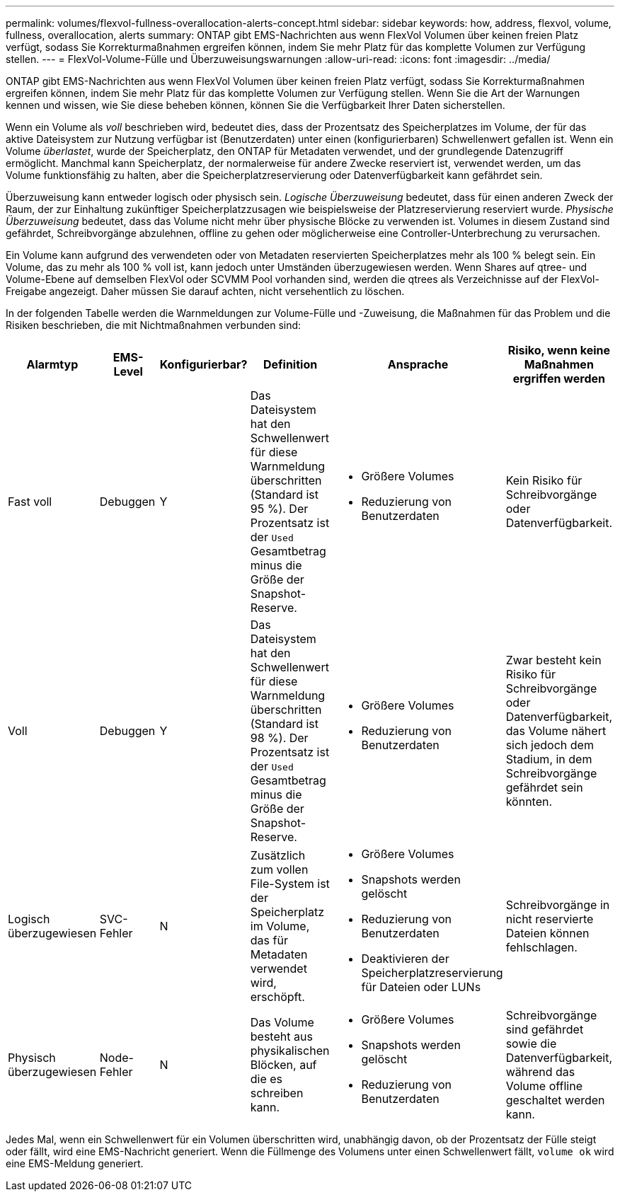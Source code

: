 ---
permalink: volumes/flexvol-fullness-overallocation-alerts-concept.html 
sidebar: sidebar 
keywords: how, address, flexvol, volume, fullness, overallocation, alerts 
summary: ONTAP gibt EMS-Nachrichten aus wenn FlexVol Volumen über keinen freien Platz verfügt, sodass Sie Korrekturmaßnahmen ergreifen können, indem Sie mehr Platz für das komplette Volumen zur Verfügung stellen. 
---
= FlexVol-Volume-Fülle und Überzuweisungswarnungen
:allow-uri-read: 
:icons: font
:imagesdir: ../media/


[role="lead"]
ONTAP gibt EMS-Nachrichten aus wenn FlexVol Volumen über keinen freien Platz verfügt, sodass Sie Korrekturmaßnahmen ergreifen können, indem Sie mehr Platz für das komplette Volumen zur Verfügung stellen. Wenn Sie die Art der Warnungen kennen und wissen, wie Sie diese beheben können, können Sie die Verfügbarkeit Ihrer Daten sicherstellen.

Wenn ein Volume als _voll_ beschrieben wird, bedeutet dies, dass der Prozentsatz des Speicherplatzes im Volume, der für das aktive Dateisystem zur Nutzung verfügbar ist (Benutzerdaten) unter einen (konfigurierbaren) Schwellenwert gefallen ist. Wenn ein Volume _überlastet_, wurde der Speicherplatz, den ONTAP für Metadaten verwendet, und der grundlegende Datenzugriff ermöglicht. Manchmal kann Speicherplatz, der normalerweise für andere Zwecke reserviert ist, verwendet werden, um das Volume funktionsfähig zu halten, aber die Speicherplatzreservierung oder Datenverfügbarkeit kann gefährdet sein.

Überzuweisung kann entweder logisch oder physisch sein. _Logische Überzuweisung_ bedeutet, dass für einen anderen Zweck der Raum, der zur Einhaltung zukünftiger Speicherplatzzusagen wie beispielsweise der Platzreservierung reserviert wurde. _Physische Überzuweisung_ bedeutet, dass das Volume nicht mehr über physische Blöcke zu verwenden ist. Volumes in diesem Zustand sind gefährdet, Schreibvorgänge abzulehnen, offline zu gehen oder möglicherweise eine Controller-Unterbrechung zu verursachen.

Ein Volume kann aufgrund des verwendeten oder von Metadaten reservierten Speicherplatzes mehr als 100 % belegt sein. Ein Volume, das zu mehr als 100 % voll ist, kann jedoch unter Umständen überzugewiesen werden. Wenn Shares auf qtree- und Volume-Ebene auf demselben FlexVol oder SCVMM Pool vorhanden sind, werden die qtrees als Verzeichnisse auf der FlexVol-Freigabe angezeigt. Daher müssen Sie darauf achten, nicht versehentlich zu löschen.

In der folgenden Tabelle werden die Warnmeldungen zur Volume-Fülle und -Zuweisung, die Maßnahmen für das Problem und die Risiken beschrieben, die mit Nichtmaßnahmen verbunden sind:

[cols="6*"]
|===
| Alarmtyp | EMS-Level | Konfigurierbar? | Definition | Ansprache | Risiko, wenn keine Maßnahmen ergriffen werden 


 a| 
Fast voll
 a| 
Debuggen
 a| 
Y
 a| 
Das Dateisystem hat den Schwellenwert für diese Warnmeldung überschritten (Standard ist 95 %). Der Prozentsatz ist der `Used` Gesamtbetrag minus die Größe der Snapshot-Reserve.
 a| 
* Größere Volumes
* Reduzierung von Benutzerdaten

 a| 
Kein Risiko für Schreibvorgänge oder Datenverfügbarkeit.



 a| 
Voll
 a| 
Debuggen
 a| 
Y
 a| 
Das Dateisystem hat den Schwellenwert für diese Warnmeldung überschritten (Standard ist 98 %). Der Prozentsatz ist der `Used` Gesamtbetrag minus die Größe der Snapshot-Reserve.
 a| 
* Größere Volumes
* Reduzierung von Benutzerdaten

 a| 
Zwar besteht kein Risiko für Schreibvorgänge oder Datenverfügbarkeit, das Volume nähert sich jedoch dem Stadium, in dem Schreibvorgänge gefährdet sein könnten.



 a| 
Logisch überzugewiesen
 a| 
SVC-Fehler
 a| 
N
 a| 
Zusätzlich zum vollen File-System ist der Speicherplatz im Volume, das für Metadaten verwendet wird, erschöpft.
 a| 
* Größere Volumes
* Snapshots werden gelöscht
* Reduzierung von Benutzerdaten
* Deaktivieren der Speicherplatzreservierung für Dateien oder LUNs

 a| 
Schreibvorgänge in nicht reservierte Dateien können fehlschlagen.



 a| 
Physisch überzugewiesen
 a| 
Node-Fehler
 a| 
N
 a| 
Das Volume besteht aus physikalischen Blöcken, auf die es schreiben kann.
 a| 
* Größere Volumes
* Snapshots werden gelöscht
* Reduzierung von Benutzerdaten

 a| 
Schreibvorgänge sind gefährdet sowie die Datenverfügbarkeit, während das Volume offline geschaltet werden kann.

|===
Jedes Mal, wenn ein Schwellenwert für ein Volumen überschritten wird, unabhängig davon, ob der Prozentsatz der Fülle steigt oder fällt, wird eine EMS-Nachricht generiert. Wenn die Füllmenge des Volumens unter einen Schwellenwert fällt, `volume ok` wird eine EMS-Meldung generiert.
